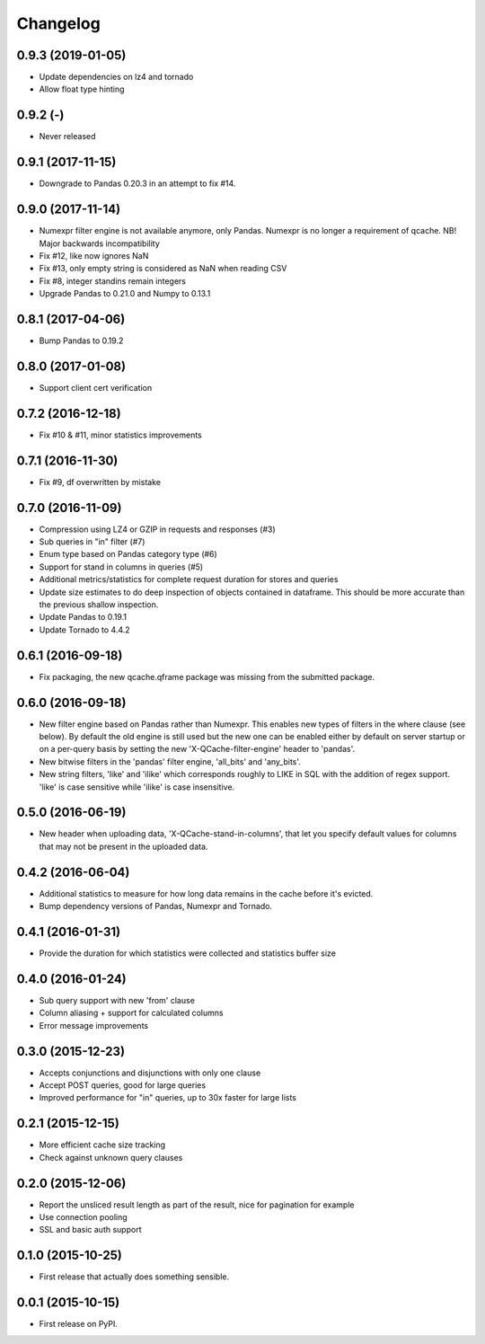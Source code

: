Changelog
=========
0.9.3 (2019-01-05)
------------------
* Update dependencies on lz4 and tornado
* Allow float type hinting

0.9.2 (-)
------------------
* Never released

0.9.1 (2017-11-15)
------------------
* Downgrade to Pandas 0.20.3 in an attempt to fix #14.

0.9.0 (2017-11-14)
------------------
* Numexpr filter engine is not available anymore, only Pandas. Numexpr is no longer a requirement of qcache.
  NB! Major backwards incompatibility
* Fix #12, like now ignores NaN
* Fix #13, only empty string is considered as NaN when reading CSV
* Fix #8, integer standins remain integers
* Upgrade Pandas to 0.21.0 and Numpy to 0.13.1

0.8.1 (2017-04-06)
------------------
* Bump Pandas to 0.19.2

0.8.0 (2017-01-08)
------------------
* Support client cert verification

0.7.2 (2016-12-18)
------------------
* Fix #10 & #11, minor statistics improvements

0.7.1 (2016-11-30)
------------------
* Fix #9, df overwritten by mistake

0.7.0 (2016-11-09)
------------------
* Compression using LZ4 or GZIP in requests and responses (#3)
* Sub queries in "in" filter (#7)
* Enum type based on Pandas category type (#6)
* Support for stand in columns in queries (#5)
* Additional metrics/statistics for complete request duration for stores and queries
* Update size estimates to do deep inspection of objects contained in dataframe. This should
  be more accurate than the previous shallow inspection.
* Update Pandas to 0.19.1
* Update Tornado to 4.4.2

0.6.1 (2016-09-18)
------------------
* Fix packaging, the new qcache.qframe package was missing from the submitted package.

0.6.0 (2016-09-18)
------------------
* New filter engine based on Pandas rather than Numexpr. This enables new types of filters in the where
  clause (see below). By default the old engine is still used but the new one can be enabled either
  by default on server startup or on a per-query basis by setting the new 'X-QCache-filter-engine' header
  to 'pandas'.
* New bitwise filters in the 'pandas' filter engine, 'all_bits' and 'any_bits'.
* New string filters, 'like' and 'ilike' which corresponds roughly to LIKE in SQL with the addition
  of regex support. 'like' is case sensitive while 'ilike' is case insensitive.

0.5.0 (2016-06-19)
------------------
* New header when uploading data, 'X-QCache-stand-in-columns', that let you specify default values
  for columns that may not be present in the uploaded data.

0.4.2 (2016-06-04)
------------------
* Additional statistics to measure for how long data remains in the cache before it's evicted.
* Bump dependency versions of Pandas, Numexpr and Tornado.

0.4.1 (2016-01-31)
------------------
* Provide the duration for which statistics were collected and statistics buffer size

0.4.0 (2016-01-24)
------------------
* Sub query support with new 'from' clause
* Column aliasing + support for calculated columns
* Error message improvements

0.3.0 (2015-12-23)
------------------
* Accepts conjunctions and disjunctions with only one clause
* Accept POST queries, good for large queries
* Improved performance for "in" queries, up to 30x faster for large lists

0.2.1 (2015-12-15)
------------------
* More efficient cache size tracking
* Check against unknown query clauses

0.2.0 (2015-12-06)
------------------
* Report the unsliced result length as part of the result, nice for pagination for example
* Use connection pooling
* SSL and basic auth support

0.1.0 (2015-10-25)
------------------
* First release that actually does something sensible.

0.0.1 (2015-10-15)
------------------
* First release on PyPI.
